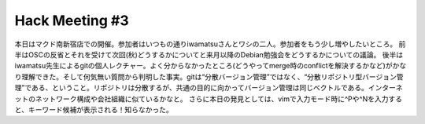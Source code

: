 ﻿Hack Meeting #3
##############################


本日はマクド南新宿店での開催。参加者はいつもの通りiwamatsuさんとワシの二人。参加者をもう少し増やしたいところ。
前半はOSCの反省とそれを受けて次回(秋)どうするかについてと来月以降のDebian勉強会をどうするかについての議論。
後半はiwamatsu先生によるgitの個人レクチャー。よく分からなかったところ(どうやってmerge時のconflictを解決するかなど)がかなり理解できた。そして何気無い質問から判明した事実。gitは“分散バージョン管理”ではなく、“分散リポジトリ型バージョン管理”である、ということ。リポジトリは分散するが、共通の目的に向かってバージョン管理は同じベクトルである。インターネットのネットワーク構成や会社組織に似ているかなと。
さらに本日の発見としては、vimで入力モード時に^Pや^Nを入力すると、キーワード候補が表示される！知らなかった。



.. author:: mkouhei
.. categories:: Debian, 
.. tags::


